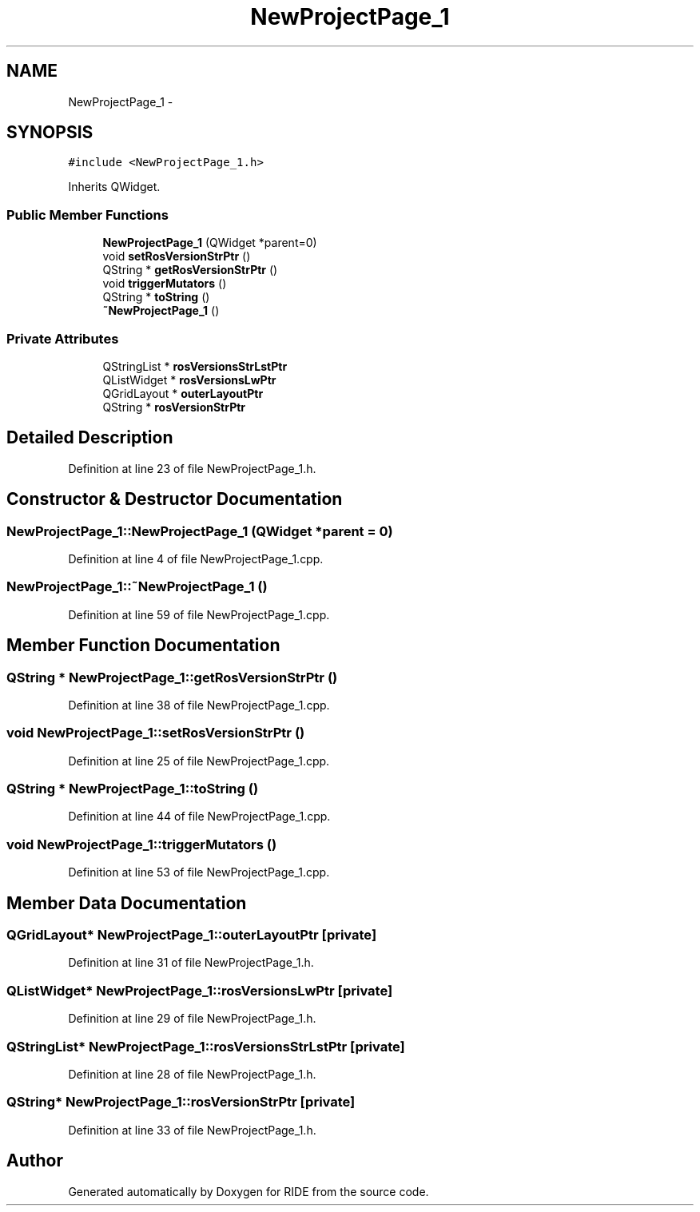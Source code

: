 .TH "NewProjectPage_1" 3 "Sat Jun 6 2015" "Version 0.0.1" "RIDE" \" -*- nroff -*-
.ad l
.nh
.SH NAME
NewProjectPage_1 \- 
.SH SYNOPSIS
.br
.PP
.PP
\fC#include <NewProjectPage_1\&.h>\fP
.PP
Inherits QWidget\&.
.SS "Public Member Functions"

.in +1c
.ti -1c
.RI "\fBNewProjectPage_1\fP (QWidget *parent=0)"
.br
.ti -1c
.RI "void \fBsetRosVersionStrPtr\fP ()"
.br
.ti -1c
.RI "QString * \fBgetRosVersionStrPtr\fP ()"
.br
.ti -1c
.RI "void \fBtriggerMutators\fP ()"
.br
.ti -1c
.RI "QString * \fBtoString\fP ()"
.br
.ti -1c
.RI "\fB~NewProjectPage_1\fP ()"
.br
.in -1c
.SS "Private Attributes"

.in +1c
.ti -1c
.RI "QStringList * \fBrosVersionsStrLstPtr\fP"
.br
.ti -1c
.RI "QListWidget * \fBrosVersionsLwPtr\fP"
.br
.ti -1c
.RI "QGridLayout * \fBouterLayoutPtr\fP"
.br
.ti -1c
.RI "QString * \fBrosVersionStrPtr\fP"
.br
.in -1c
.SH "Detailed Description"
.PP 
Definition at line 23 of file NewProjectPage_1\&.h\&.
.SH "Constructor & Destructor Documentation"
.PP 
.SS "NewProjectPage_1::NewProjectPage_1 (QWidget *parent = \fC0\fP)"

.PP
Definition at line 4 of file NewProjectPage_1\&.cpp\&.
.SS "NewProjectPage_1::~NewProjectPage_1 ()"

.PP
Definition at line 59 of file NewProjectPage_1\&.cpp\&.
.SH "Member Function Documentation"
.PP 
.SS "QString * NewProjectPage_1::getRosVersionStrPtr ()"

.PP
Definition at line 38 of file NewProjectPage_1\&.cpp\&.
.SS "void NewProjectPage_1::setRosVersionStrPtr ()"

.PP
Definition at line 25 of file NewProjectPage_1\&.cpp\&.
.SS "QString * NewProjectPage_1::toString ()"

.PP
Definition at line 44 of file NewProjectPage_1\&.cpp\&.
.SS "void NewProjectPage_1::triggerMutators ()"

.PP
Definition at line 53 of file NewProjectPage_1\&.cpp\&.
.SH "Member Data Documentation"
.PP 
.SS "QGridLayout* NewProjectPage_1::outerLayoutPtr\fC [private]\fP"

.PP
Definition at line 31 of file NewProjectPage_1\&.h\&.
.SS "QListWidget* NewProjectPage_1::rosVersionsLwPtr\fC [private]\fP"

.PP
Definition at line 29 of file NewProjectPage_1\&.h\&.
.SS "QStringList* NewProjectPage_1::rosVersionsStrLstPtr\fC [private]\fP"

.PP
Definition at line 28 of file NewProjectPage_1\&.h\&.
.SS "QString* NewProjectPage_1::rosVersionStrPtr\fC [private]\fP"

.PP
Definition at line 33 of file NewProjectPage_1\&.h\&.

.SH "Author"
.PP 
Generated automatically by Doxygen for RIDE from the source code\&.
